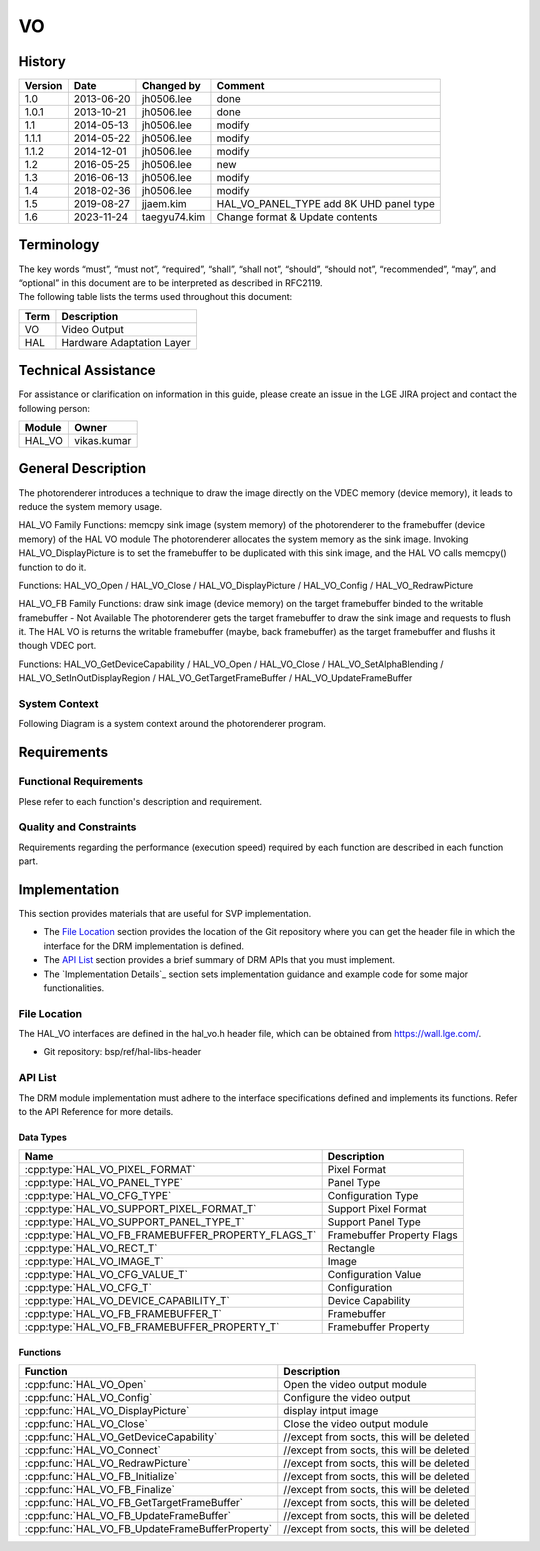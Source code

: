VO
==========

History
-------

======= ========== ============== =======
Version Date       Changed by     Comment
======= ========== ============== =======
1.0     2013-06-20 jh0506.lee     done
1.0.1   2013-10-21 jh0506.lee     done
1.1     2014-05-13 jh0506.lee     modify
1.1.1   2014-05-22 jh0506.lee     modify
1.1.2   2014-12-01 jh0506.lee     modify
1.2     2016-05-25 jh0506.lee     new
1.3     2016-06-13 jh0506.lee     modify
1.4     2018-02-36 jh0506.lee     modify
1.5     2019-08-27 jjaem.kim      HAL_VO_PANEL_TYPE add 8K UHD panel type
1.6     2023-11-24 taegyu74.kim   Change format & Update contents 
======= ========== ============== =======

Terminology
-----------
| The key words “must”, “must not”, “required”, “shall”, “shall not”, “should”, “should not”, “recommended”, “may”, and “optional” in this document are to be interpreted as described in RFC2119.

| The following table lists the terms used throughout this document:

====== =========================================
Term   Description
====== =========================================
VO     Video Output
HAL    Hardware Adaptation Layer
====== =========================================

Technical Assistance
--------------------

For assistance or clarification on information in this guide, please create an issue in the LGE JIRA project and contact the following person:

====== ==================
Module Owner
====== ==================
HAL_VO vikas.kumar
====== ==================

General Description
--------------------

The photorenderer introduces a technique to draw the image directly on the VDEC memory (device memory), it leads to reduce the system memory usage.

HAL_VO Family Functions: memcpy sink image (system memory) of the photorenderer to the framebuffer (device memory) of the HAL VO module
The photorenderer allocates the system memory as the sink image. Invoking HAL_VO_DisplayPicture is to set the framebuffer to be duplicated with this sink image, and the HAL VO calls memcpy() function to do it.

Functions: HAL_VO_Open / HAL_VO_Close / HAL_VO_DisplayPicture / HAL_VO_Config / HAL_VO_RedrawPicture

.. image:: resources/vo_2.png
  :width: 100%
  :alt: Org link http://collab.lge.com/main/plugins/gliffy/viewer.action?inline=false&pageId=517788377&attachmentId=520622238&name=HAL_VO_#2&ceoid=517788377&key=SOCVENDOR&lastPage=%2Fpages%2Fviewpageattachments.action%3FpageId%3D517788377

HAL_VO_FB Family Functions: draw sink image (device memory) on the target framebuffer binded to the writable framebuffer - Not Available
The photorenderer gets the target framebuffer to draw the sink image and requests to flush it. The HAL VO is returns the writable framebuffer (maybe, back framebuffer) as the target framebuffer and flushs it though VDEC port.

Functions: HAL_VO_GetDeviceCapability / HAL_VO_Open / HAL_VO_Close / HAL_VO_SetAlphaBlending / HAL_VO_SetInOutDisplayRegion / HAL_VO_GetTargetFrameBuffer / HAL_VO_UpdateFrameBuffer

.. image:: resources/vo_3.png
  :width: 100%
  :alt: http://collab.lge.com/main/plugins/gliffy/viewer.action?inline=false&pageId=517788377&attachmentId=520622250&name=HAL_VO_#3&ceoid=517788377&key=SOCVENDOR&lastPage=%2Fpages%2Fviewpageattachments.action%3FpageId%3D517788377

System Context
^^^^^^^^^^^^^^

Following Diagram is a system context around the photorenderer program.

.. image:: resources/vo_1.png
  :width: 100%
  :alt: Org link http://collab.lge.com/main/plugins/gliffy/viewer.action?inline=false&pageId=517788377&attachmentId=520622224&name=HAL_VO_#1&ceoid=517788377&key=SOCVENDOR&lastPage=%2Fpages%2Fviewpageattachments.action%3FpageId%3D517788377

Requirements
------------

Functional Requirements
^^^^^^^^^^^^^^^^^^^^^^^

Plese refer to each function's description and requirement.

Quality and Constraints
^^^^^^^^^^^^^^^^^^^^^^^

Requirements regarding the performance (execution speed) required by each function are described in each function part.

Implementation
--------------

This section provides materials that are useful for SVP implementation.

- The `File Location`_ section provides the location of the Git repository where you can get the header file in which the interface for the DRM implementation is defined.
- The `API List`_ section provides a brief summary of DRM APIs that you must implement.
- The `Implementation Details`_ section sets implementation guidance and example code for some major functionalities.

File Location
^^^^^^^^^^^^^

The HAL_VO interfaces are defined in the hal_vo.h header file, which can be obtained from https://wall.lge.com/.

- Git repository: bsp/ref/hal-libs-header

API List
^^^^^^^^

The DRM module implementation must adhere to the interface specifications defined and implements its functions. Refer to the API Reference for more details.

Data Types
**********

===================================================== ===============================
Name                                                  Description
===================================================== ===============================
:cpp:type:`HAL_VO_PIXEL_FORMAT`                       Pixel Format
:cpp:type:`HAL_VO_PANEL_TYPE`                         Panel Type
:cpp:type:`HAL_VO_CFG_TYPE`                           Configuration Type
:cpp:type:`HAL_VO_SUPPORT_PIXEL_FORMAT_T`             Support Pixel Format
:cpp:type:`HAL_VO_SUPPORT_PANEL_TYPE_T`               Support Panel Type
:cpp:type:`HAL_VO_FB_FRAMEBUFFER_PROPERTY_FLAGS_T`    Framebuffer Property Flags
:cpp:type:`HAL_VO_RECT_T`                             Rectangle
:cpp:type:`HAL_VO_IMAGE_T`                            Image
:cpp:type:`HAL_VO_CFG_VALUE_T`                        Configuration Value
:cpp:type:`HAL_VO_CFG_T`                              Configuration
:cpp:type:`HAL_VO_DEVICE_CAPABILITY_T`                Device Capability
:cpp:type:`HAL_VO_FB_FRAMEBUFFER_T`                   Framebuffer
:cpp:type:`HAL_VO_FB_FRAMEBUFFER_PROPERTY_T`          Framebuffer Property
===================================================== ===============================

Functions
*********

=============================================== ====================================================================================================================
Function                                        Description
=============================================== ====================================================================================================================
:cpp:func:`HAL_VO_Open`                         Open the video output module
:cpp:func:`HAL_VO_Config`                       Configure the video output
:cpp:func:`HAL_VO_DisplayPicture`               display intput image
:cpp:func:`HAL_VO_Close`                        Close the video output module
:cpp:func:`HAL_VO_GetDeviceCapability`          //except from socts, this will be deleted
:cpp:func:`HAL_VO_Connect`                      //except from socts, this will be deleted
:cpp:func:`HAL_VO_RedrawPicture`                //except from socts, this will be deleted
:cpp:func:`HAL_VO_FB_Initialize`                //except from socts, this will be deleted
:cpp:func:`HAL_VO_FB_Finalize`                  //except from socts, this will be deleted
:cpp:func:`HAL_VO_FB_GetTargetFrameBuffer`      //except from socts, this will be deleted
:cpp:func:`HAL_VO_FB_UpdateFrameBuffer`         //except from socts, this will be deleted
:cpp:func:`HAL_VO_FB_UpdateFrameBufferProperty` //except from socts, this will be deleted
=============================================== ====================================================================================================================
